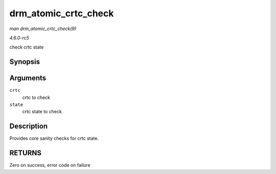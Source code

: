.. -*- coding: utf-8; mode: rst -*-

.. _API-drm-atomic-crtc-check:

=====================
drm_atomic_crtc_check
=====================

*man drm_atomic_crtc_check(9)*

*4.6.0-rc5*

check crtc state


Synopsis
========

.. c:function:: int drm_atomic_crtc_check( struct drm_crtc * crtc, struct drm_crtc_state * state )

Arguments
=========

``crtc``
    crtc to check

``state``
    crtc state to check


Description
===========

Provides core sanity checks for crtc state.


RETURNS
=======

Zero on success, error code on failure


.. ------------------------------------------------------------------------------
.. This file was automatically converted from DocBook-XML with the dbxml
.. library (https://github.com/return42/sphkerneldoc). The origin XML comes
.. from the linux kernel, refer to:
..
.. * https://github.com/torvalds/linux/tree/master/Documentation/DocBook
.. ------------------------------------------------------------------------------

